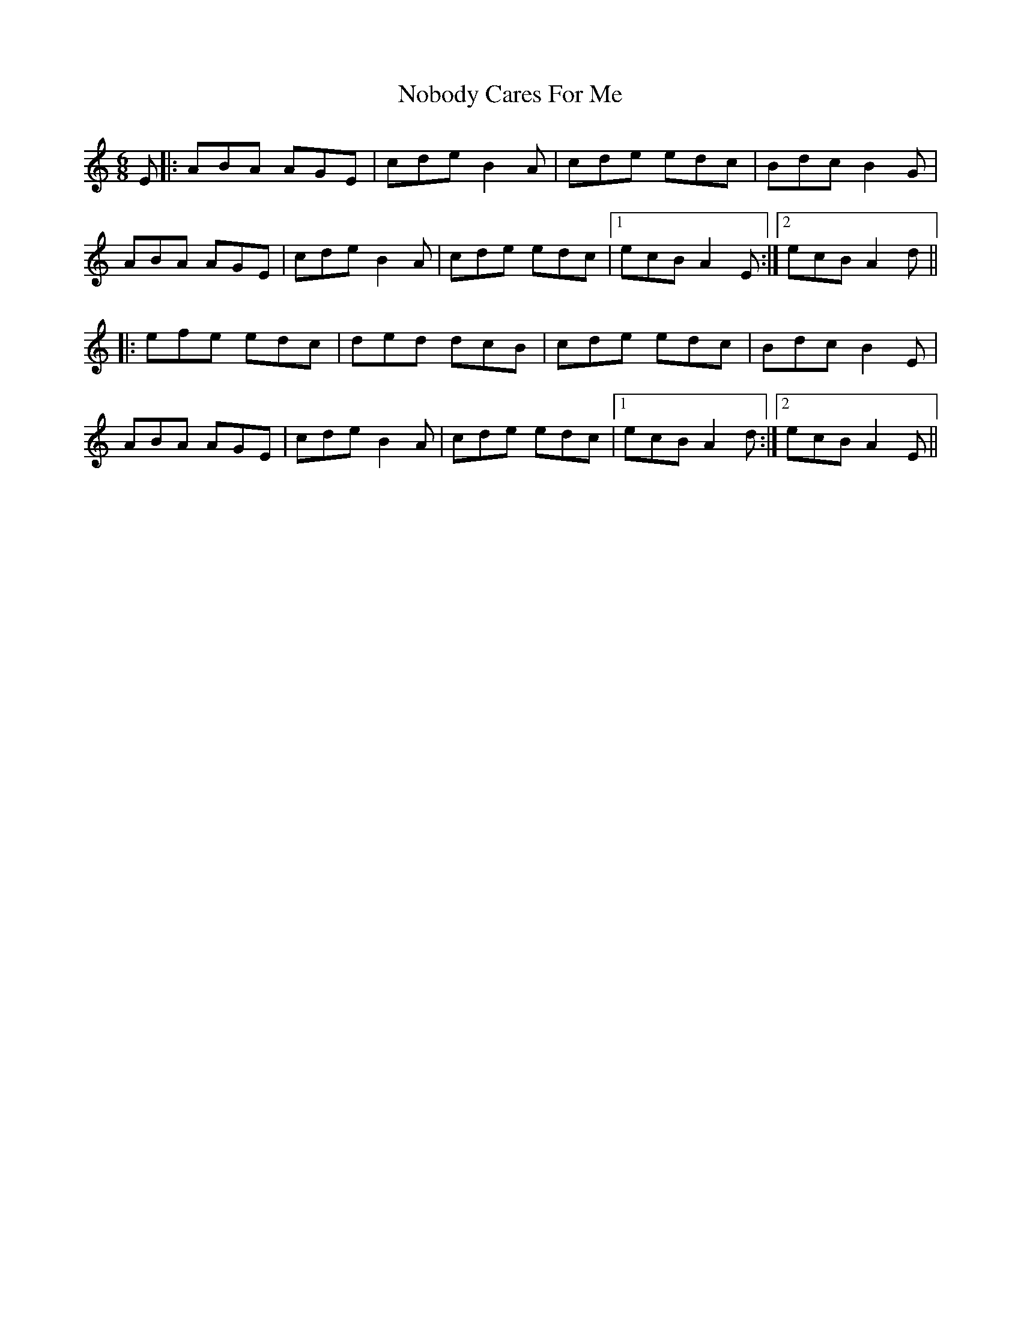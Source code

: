 X: 29544
T: Nobody Cares For Me
R: jig
M: 6/8
K: Aminor
E|:ABA AGE|cde B2A|cde edc|Bdc B2G|
ABA AGE|cde B2A|cde edc|1 ecB A2E:|2 ecB A2d||
|:efe edc|ded dcB|cde edc|Bdc B2E|
ABA AGE|cde B2A|cde edc|1 ecB A2d:|2 ecB A2E||

